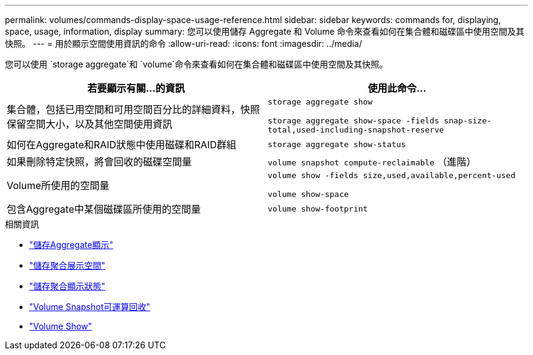 ---
permalink: volumes/commands-display-space-usage-reference.html 
sidebar: sidebar 
keywords: commands for, displaying, space, usage, information, display 
summary: 您可以使用儲存 Aggregate 和 Volume 命令來查看如何在集合體和磁碟區中使用空間及其快照。 
---
= 用於顯示空間使用資訊的命令
:allow-uri-read: 
:icons: font
:imagesdir: ../media/


[role="lead"]
您可以使用 `storage aggregate`和 `volume`命令來查看如何在集合體和磁碟區中使用空間及其快照。

[cols="2*"]
|===
| 若要顯示有關...的資訊 | 使用此命令... 


 a| 
集合體，包括已用空間和可用空間百分比的詳細資料，快照保留空間大小，以及其他空間使用資訊
 a| 
`storage aggregate show`

`storage aggregate show-space -fields snap-size-total,used-including-snapshot-reserve`



 a| 
如何在Aggregate和RAID狀態中使用磁碟和RAID群組
 a| 
`storage aggregate show-status`



 a| 
如果刪除特定快照，將會回收的磁碟空間量
 a| 
`volume snapshot compute-reclaimable` （進階）



 a| 
Volume所使用的空間量
 a| 
`volume show -fields size,used,available,percent-used`

`volume show-space`



 a| 
包含Aggregate中某個磁碟區所使用的空間量
 a| 
`volume show-footprint`

|===
.相關資訊
* link:https://docs.netapp.com/us-en/ontap-cli/search.html?q=storage+aggregate+show["儲存Aggregate顯示"^]
* link:https://docs.netapp.com/us-en/ontap-cli/storage-aggregate-show-space.html["儲存聚合展示空間"^]
* link:https://docs.netapp.com/us-en/ontap-cli/storage-aggregate-show-status.html["儲存聚合顯示狀態"^]
* link:https://docs.netapp.com/us-en/ontap-cli/volume-snapshot-compute-reclaimable.html["Volume Snapshot可運算回收"^]
* link:https://docs.netapp.com/us-en/ontap-cli/volume-show.html["Volume Show"^]

